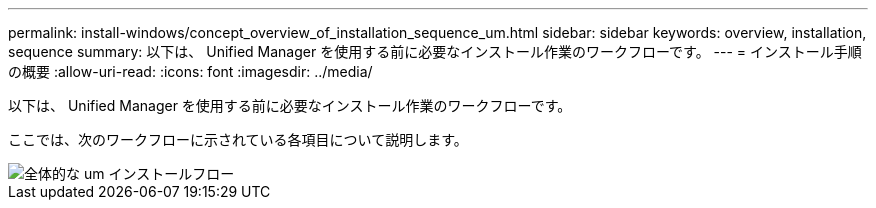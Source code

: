 ---
permalink: install-windows/concept_overview_of_installation_sequence_um.html 
sidebar: sidebar 
keywords: overview, installation, sequence 
summary: 以下は、 Unified Manager を使用する前に必要なインストール作業のワークフローです。 
---
= インストール手順の概要
:allow-uri-read: 
:icons: font
:imagesdir: ../media/


[role="lead"]
以下は、 Unified Manager を使用する前に必要なインストール作業のワークフローです。

ここでは、次のワークフローに示されている各項目について説明します。

image::../media/overall_um_install_flow.png[全体的な um インストールフロー]
